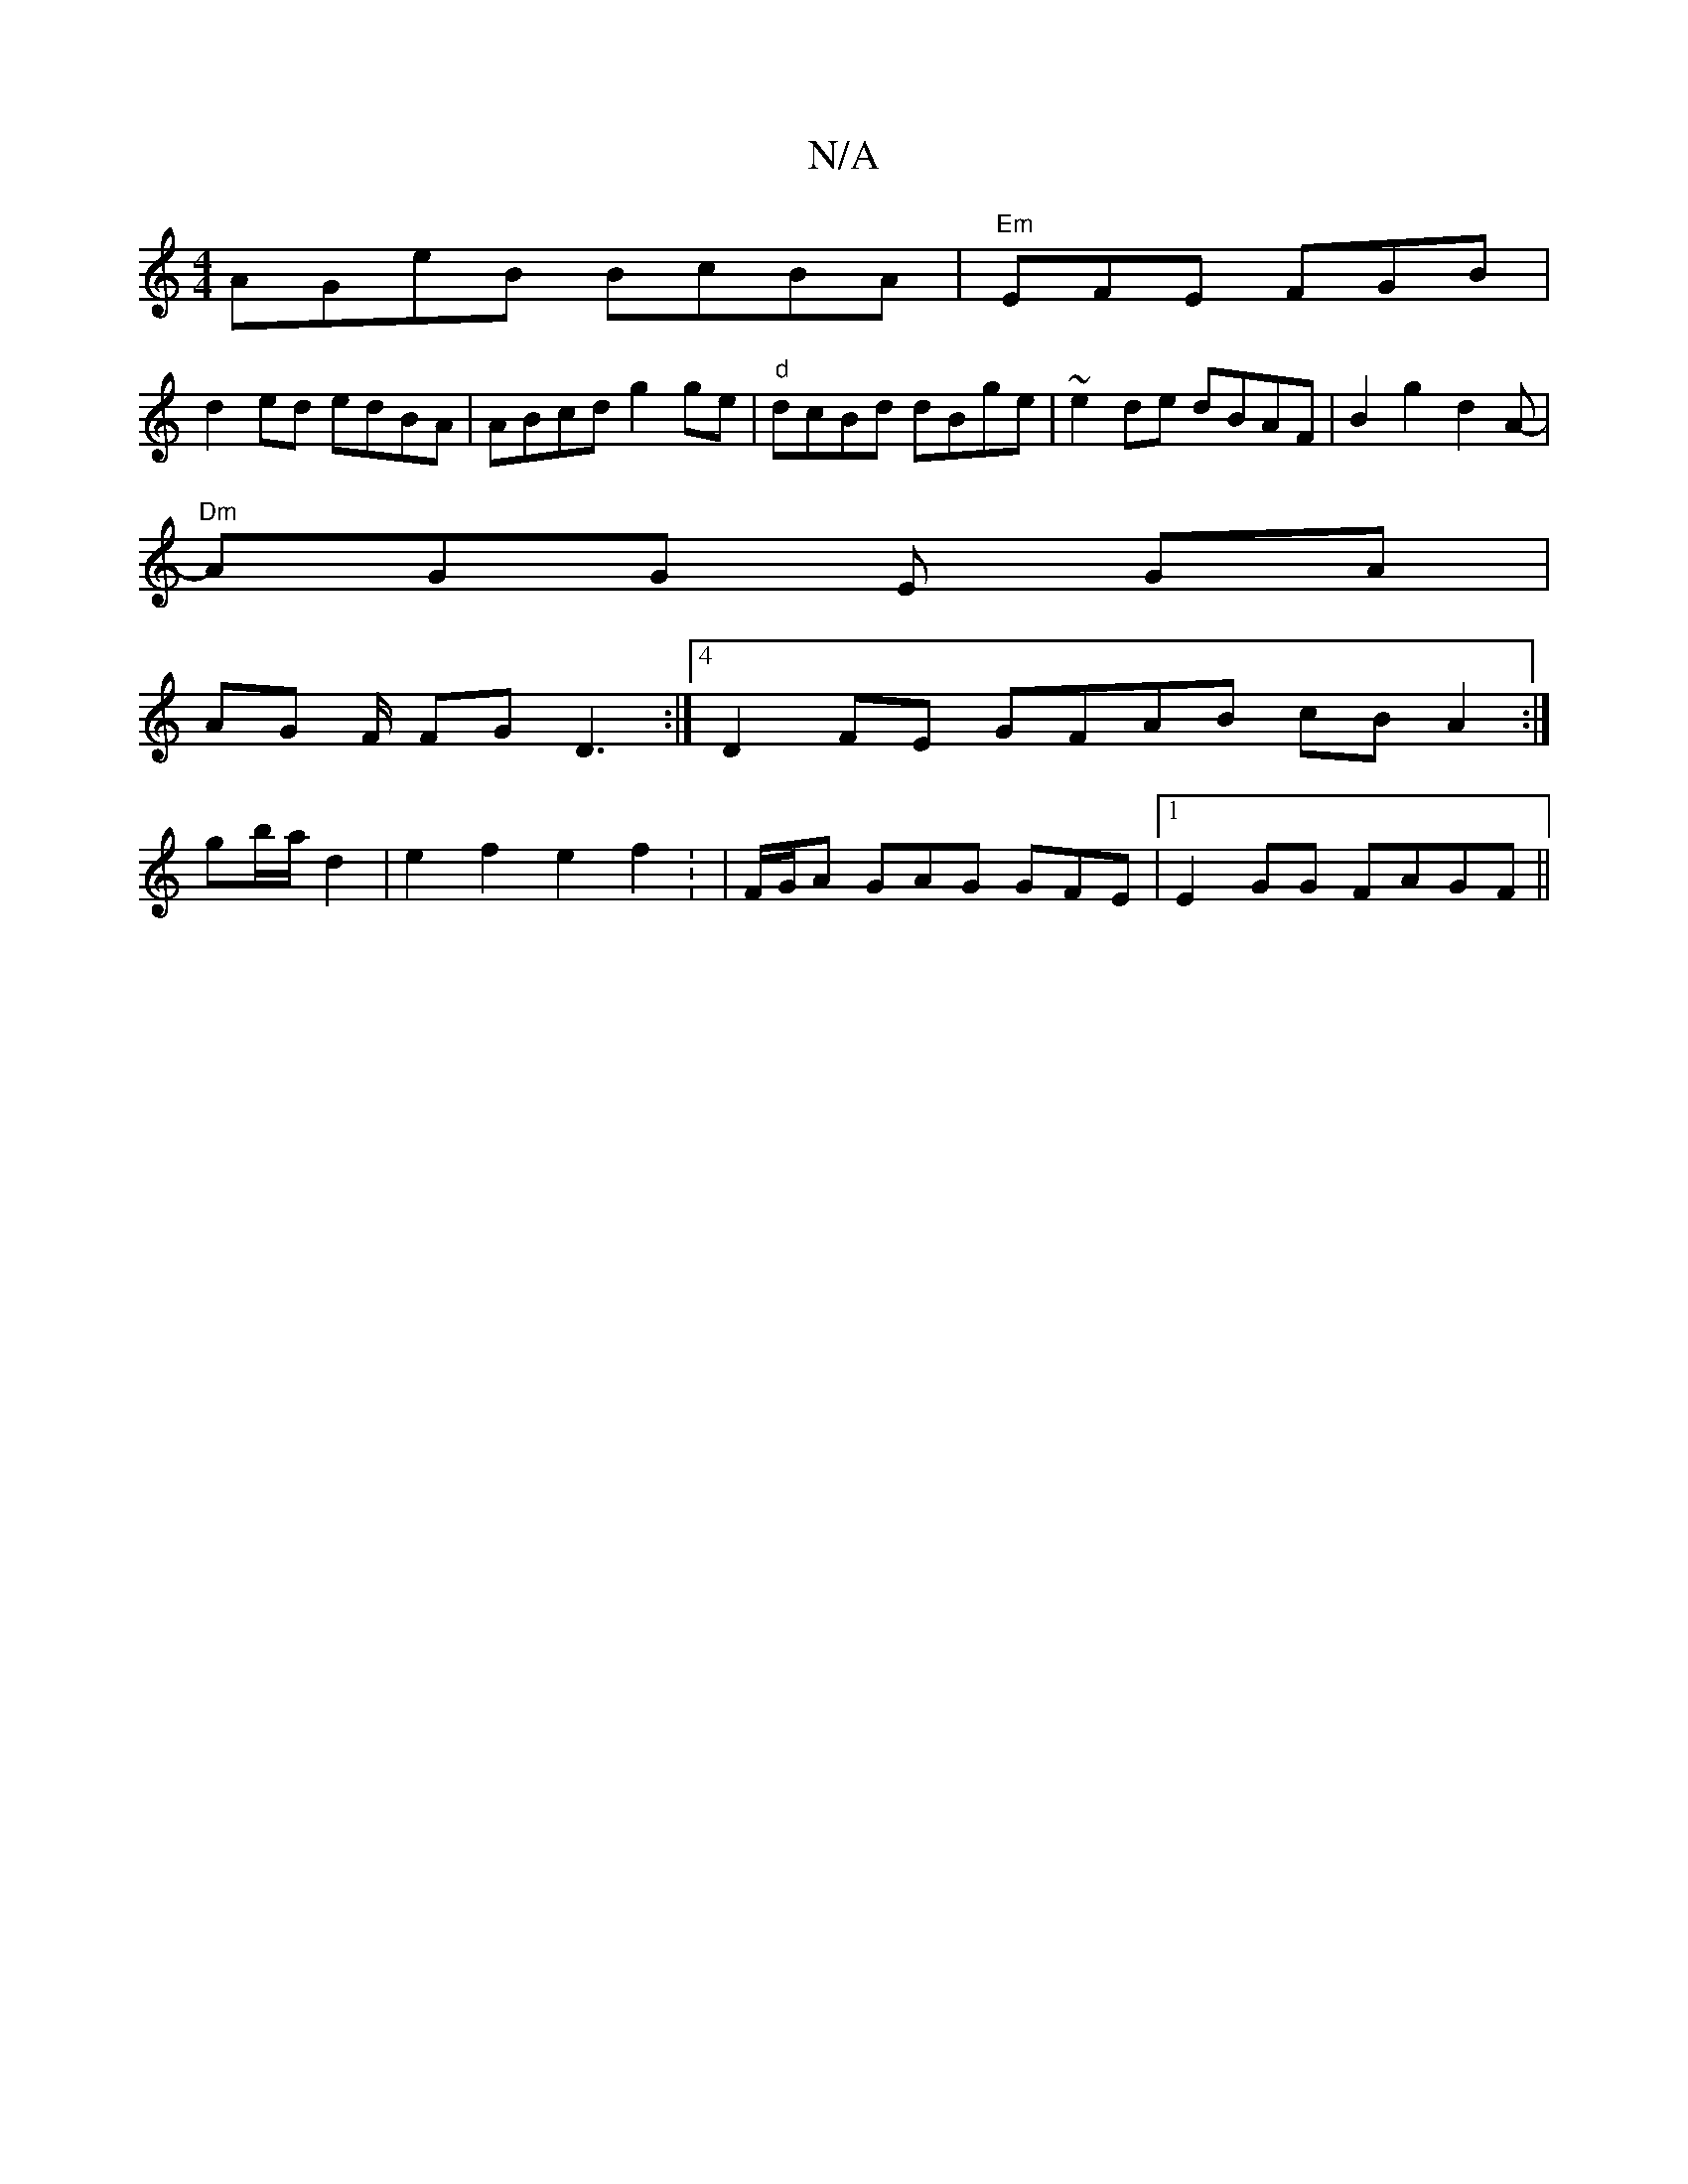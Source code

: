 X:1
T:N/A
M:4/4
R:N/A
K:Cmajor
 AGeB BcBA | "Em"EFE FGB |
d2ed edBA|ABcd g2 ge|"d"dcBd dBge|~e2de dBAF |B2g2d2A- |
"Dm"AGG E GA |
AG F/ FG D3:|4 D2 FE GFAB cBA2 :|
gb/a/ d2 | e2 f2 e2 f2: |/2F/2G/2A GAG GFE|1 E2GG FAGF||

d3/g/c/2 